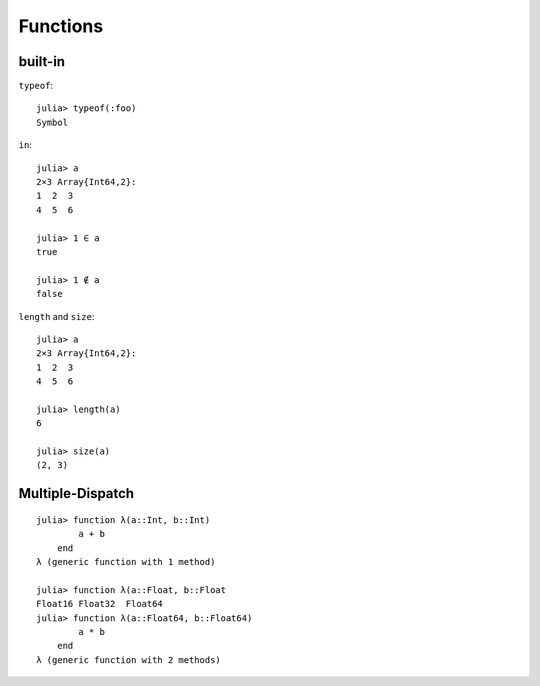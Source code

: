 Functions
===============================================================================

.. highlight:: julia

built-in
----------------------------------------------------------------------

``typeof``::

    julia> typeof(:foo)
    Symbol

``in``::

    julia> a
    2×3 Array{Int64,2}:
    1  2  3
    4  5  6

    julia> 1 ∈ a
    true

    julia> 1 ∉ a
    false

``length`` and ``size``::

    julia> a
    2×3 Array{Int64,2}:
    1  2  3
    4  5  6

    julia> length(a)
    6

    julia> size(a)
    (2, 3)


Multiple-Dispatch
----------------------------------------------------------------------

::

    julia> function λ(a::Int, b::Int)
            a + b
        end
    λ (generic function with 1 method)

    julia> function λ(a::Float, b::Float
    Float16 Float32  Float64
    julia> function λ(a::Float64, b::Float64)
            a * b
        end
    λ (generic function with 2 methods)
